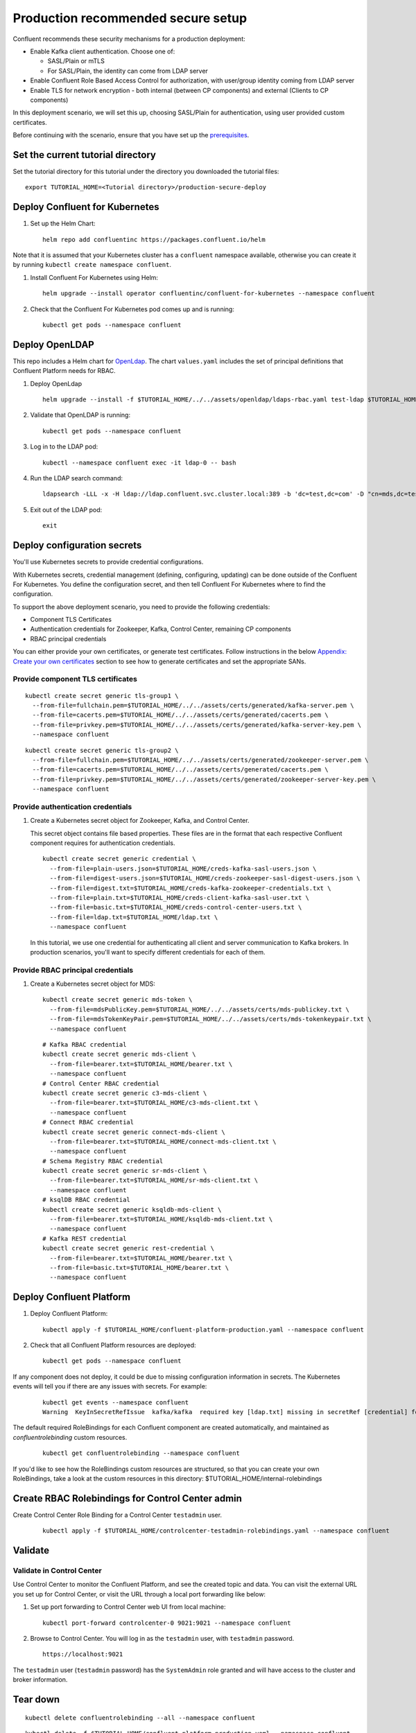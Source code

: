 Production recommended secure setup
===================================

Confluent recommends these security mechanisms for a production deployment:

- Enable Kafka client authentication. Choose one of:

  - SASL/Plain or mTLS

  - For SASL/Plain, the identity can come from LDAP server

- Enable Confluent Role Based Access Control for authorization, with user/group identity coming from LDAP server

- Enable TLS for network encryption - both internal (between CP components) and external (Clients to CP components)

In this deployment scenario, we will set this up, choosing SASL/Plain for authentication, using user provided custom certificates.

Before continuing with the scenario, ensure that you have set up the
`prerequisites </README.md#prerequisites>`_.

==================================
Set the current tutorial directory
==================================

Set the tutorial directory for this tutorial under the directory you downloaded
the tutorial files:

::
   
  export TUTORIAL_HOME=<Tutorial directory>/production-secure-deploy
  
===============================
Deploy Confluent for Kubernetes
===============================

#. Set up the Helm Chart:

   ::

     helm repo add confluentinc https://packages.confluent.io/helm

Note that it is assumed that your Kubernetes cluster has a ``confluent`` namespace available, otherwise you can create it by running ``kubectl create namespace confluent``. 


#. Install Confluent For Kubernetes using Helm:

   ::

     helm upgrade --install operator confluentinc/confluent-for-kubernetes --namespace confluent
  
#. Check that the Confluent For Kubernetes pod comes up and is running:

   ::
     
     kubectl get pods --namespace confluent

===============
Deploy OpenLDAP
===============

This repo includes a Helm chart for `OpenLdap
<https://github.com/osixia/docker-openldap>`__. The chart ``values.yaml``
includes the set of principal definitions that Confluent Platform needs for
RBAC.

#. Deploy OpenLdap

   ::

     helm upgrade --install -f $TUTORIAL_HOME/../../assets/openldap/ldaps-rbac.yaml test-ldap $TUTORIAL_HOME/../../assets/openldap --namespace confluent

#. Validate that OpenLDAP is running:  
   
   ::

     kubectl get pods --namespace confluent

#. Log in to the LDAP pod:

   ::

     kubectl --namespace confluent exec -it ldap-0 -- bash

#. Run the LDAP search command:

   ::

     ldapsearch -LLL -x -H ldap://ldap.confluent.svc.cluster.local:389 -b 'dc=test,dc=com' -D "cn=mds,dc=test,dc=com" -w 'Developer!'

#. Exit out of the LDAP pod:

   ::
   
     exit 
     
============================
Deploy configuration secrets
============================

You'll use Kubernetes secrets to provide credential configurations.

With Kubernetes secrets, credential management (defining, configuring, updating)
can be done outside of the Confluent For Kubernetes. You define the configuration
secret, and then tell Confluent For Kubernetes where to find the configuration.
   
To support the above deployment scenario, you need to provide the following
credentials:

* Component TLS Certificates

* Authentication credentials for Zookeeper, Kafka, Control Center, remaining CP components

* RBAC principal credentials
  
You can either provide your own certificates, or generate test certificates. Follow instructions
in the below `Appendix: Create your own certificates <#appendix-create-your-own-certificates>`_ section to see how to generate certificates
and set the appropriate SANs. 



Provide component TLS certificates
^^^^^^^^^^^^^^^^^^^^^^^^^^^^^^^^^^

::
   
    kubectl create secret generic tls-group1 \
      --from-file=fullchain.pem=$TUTORIAL_HOME/../../assets/certs/generated/kafka-server.pem \
      --from-file=cacerts.pem=$TUTORIAL_HOME/../../assets/certs/generated/cacerts.pem \
      --from-file=privkey.pem=$TUTORIAL_HOME/../../assets/certs/generated/kafka-server-key.pem \
      --namespace confluent

::
   
    kubectl create secret generic tls-group2 \
      --from-file=fullchain.pem=$TUTORIAL_HOME/../../assets/certs/generated/zookeeper-server.pem \
      --from-file=cacerts.pem=$TUTORIAL_HOME/../../assets/certs/generated/cacerts.pem \
      --from-file=privkey.pem=$TUTORIAL_HOME/../../assets/certs/generated/zookeeper-server-key.pem \
      --namespace confluent


Provide authentication credentials
^^^^^^^^^^^^^^^^^^^^^^^^^^^^^^^^^^

#. Create a Kubernetes secret object for Zookeeper, Kafka, and Control Center.

   This secret object contains file based properties. These files are in the
   format that each respective Confluent component requires for authentication
   credentials.

   ::
   
     kubectl create secret generic credential \
       --from-file=plain-users.json=$TUTORIAL_HOME/creds-kafka-sasl-users.json \
       --from-file=digest-users.json=$TUTORIAL_HOME/creds-zookeeper-sasl-digest-users.json \
       --from-file=digest.txt=$TUTORIAL_HOME/creds-kafka-zookeeper-credentials.txt \
       --from-file=plain.txt=$TUTORIAL_HOME/creds-client-kafka-sasl-user.txt \
       --from-file=basic.txt=$TUTORIAL_HOME/creds-control-center-users.txt \
       --from-file=ldap.txt=$TUTORIAL_HOME/ldap.txt \
       --namespace confluent

   In this tutorial, we use one credential for authenticating all client and
   server communication to Kafka brokers. In production scenarios, you'll want
   to specify different credentials for each of them.

Provide RBAC principal credentials
^^^^^^^^^^^^^^^^^^^^^^^^^^^^^^^^^^

#. Create a Kubernetes secret object for MDS:

   ::
   
     kubectl create secret generic mds-token \
       --from-file=mdsPublicKey.pem=$TUTORIAL_HOME/../../assets/certs/mds-publickey.txt \
       --from-file=mdsTokenKeyPair.pem=$TUTORIAL_HOME/../../assets/certs/mds-tokenkeypair.txt \
       --namespace confluent
   
   ::
   
     # Kafka RBAC credential
     kubectl create secret generic mds-client \
       --from-file=bearer.txt=$TUTORIAL_HOME/bearer.txt \
       --namespace confluent
     # Control Center RBAC credential
     kubectl create secret generic c3-mds-client \
       --from-file=bearer.txt=$TUTORIAL_HOME/c3-mds-client.txt \
       --namespace confluent
     # Connect RBAC credential
     kubectl create secret generic connect-mds-client \
       --from-file=bearer.txt=$TUTORIAL_HOME/connect-mds-client.txt \
       --namespace confluent
     # Schema Registry RBAC credential
     kubectl create secret generic sr-mds-client \
       --from-file=bearer.txt=$TUTORIAL_HOME/sr-mds-client.txt \
       --namespace confluent
     # ksqlDB RBAC credential
     kubectl create secret generic ksqldb-mds-client \
       --from-file=bearer.txt=$TUTORIAL_HOME/ksqldb-mds-client.txt \
       --namespace confluent
     # Kafka REST credential
     kubectl create secret generic rest-credential \
       --from-file=bearer.txt=$TUTORIAL_HOME/bearer.txt \
       --from-file=basic.txt=$TUTORIAL_HOME/bearer.txt \
       --namespace confluent

=========================
Deploy Confluent Platform
=========================

#. Deploy Confluent Platform:

   ::

     kubectl apply -f $TUTORIAL_HOME/confluent-platform-production.yaml --namespace confluent

#. Check that all Confluent Platform resources are deployed:

   ::
   
     kubectl get pods --namespace confluent

If any component does not deploy, it could be due to missing configuration information in secrets.
The Kubernetes events will tell you if there are any issues with secrets. For example:

   ::

     kubectl get events --namespace confluent
     Warning  KeyInSecretRefIssue  kafka/kafka  required key [ldap.txt] missing in secretRef [credential] for auth type [ldap_simple]

The default required RoleBindings for each Confluent component are created
automatically, and maintained as `confluentrolebinding` custom resources.

   ::

     kubectl get confluentrolebinding --namespace confluent

If you'd like to see how the RoleBindings custom resources are structured, so that
you can create your own RoleBindings, take a look at the custom resources in this 
directory: $TUTORIAL_HOME/internal-rolebindings
     

=================================================
Create RBAC Rolebindings for Control Center admin
=================================================

Create Control Center Role Binding for a Control Center ``testadmin`` user.

   ::

     kubectl apply -f $TUTORIAL_HOME/controlcenter-testadmin-rolebindings.yaml --namespace confluent

========
Validate
========

Validate in Control Center
^^^^^^^^^^^^^^^^^^^^^^^^^^

Use Control Center to monitor the Confluent Platform, and see the created topic
and data. You can visit the external URL you set up for Control Center, or visit the URL
through a local port forwarding like below:

#. Set up port forwarding to Control Center web UI from local machine:

   ::

     kubectl port-forward controlcenter-0 9021:9021 --namespace confluent

#. Browse to Control Center. You will log in as the ``testadmin`` user, with ``testadmin`` password.

   ::
   
     https://localhost:9021

The ``testadmin`` user (``testadmin`` password) has the ``SystemAdmin`` role granted and will have access to the
cluster and broker information.

=========
Tear down
=========

::

  kubectl delete confluentrolebinding --all --namespace confluent
  
::

  kubectl delete -f $TUTORIAL_HOME/confluent-platform-production.yaml --namespace confluent

::

  kubectl delete secret rest-credential ksqldb-mds-client sr-mds-client connect-mds-client c3-mds-client mds-client --namespace confluent

::

  kubectl delete secret mds-token --namespace confluent

::

  kubectl delete secret credential --namespace confluent

::

 kubectl delete secret tls-group1 --namespace confluent

::

  helm delete test-ldap --namespace confluent

::

  helm delete operator --namespace confluent

======================================
Appendix: Create your own certificates
======================================

When testing, it's often helpful to generate your own certificates to validate the architecture and deployment.

You'll want both these to be represented in the certificate SAN:

- external domain names
- internal Kubernetes domain names

The internal Kubernetes domain name depends on the namespace you deploy to. If you deploy to `confluent` namespace, 
then the internal domain names will be: 

- *.kafka.confluent.svc.cluster.local
- *.zookeeper.confluent.svc.cluster.local
- *.confluent.svc.cluster.local

::

  # Install libraries on Mac OS
  brew install cfssl

::
  
  # Create Certificate Authority
  mkdir $TUTORIAL_HOME/../../assets/certs/generated && cfssl gencert -initca $TUTORIAL_HOME/../../assets/certs/ca-csr.json | cfssljson -bare $TUTORIAL_HOME/../../assets/certs/generated/ca -

::

  # Validate Certificate Authority
  openssl x509 -in $TUTORIAL_HOME/../../assets/certs/generated/ca.pem -text -noout

::

  # Create server certificates with the appropriate SANs (SANs listed in server-domain.json)
  cfssl gencert -ca=$TUTORIAL_HOME/../../assets/certs/generated/ca.pem \
  -ca-key=$TUTORIAL_HOME/../../assets/certs/generated/ca-key.pem \
  -config=$TUTORIAL_HOME/../../assets/certs/ca-config.json \
  -profile=server $TUTORIAL_HOME/../../assets/certs/server-domain.json | cfssljson -bare $TUTORIAL_HOME/../../assets/certs/generated/server

  # Validate server certificate and SANs
  openssl x509 -in $TUTORIAL_HOME/../../assets/certs/generated/server.pem -text -noout

Return to `step 1 <#provide-component-tls-certificates>`_ now you've created your certificates  

=====================================
Appendix: Update authentication users
=====================================

In order to add users to the authenticated users list, you'll need to update the list in the following files:

- For Kafka users, update the list in ``creds-kafka-sasl-users.json``.
- For Control Center users, update the list in ``creds-control-center-users.txt``.

After updating the list of users, you'll update the Kubernetes secret.

::

  kubectl --namespace confluent create secret generic credential \
      --from-file=plain-users.json=$TUTORIAL_HOME/creds-kafka-sasl-users.json \
      --from-file=digest-users.json=$TUTORIAL_HOME/creds-zookeeper-sasl-digest-users.json \
      --from-file=digest.txt=$TUTORIAL_HOME/creds-kafka-zookeeper-credentials.txt \
      --from-file=plain.txt=$TUTORIAL_HOME/creds-client-kafka-sasl-user.txt \
      --from-file=basic.txt=$TUTORIAL_HOME/creds-control-center-users.txt \
      --from-file=ldap.txt=$TUTORIAL_HOME/ldap.txt \
      --save-config --dry-run=client -oyaml | kubectl apply -f -

In this above CLI command, you are generating the YAML for the secret, and applying it as an update to the existing secret ``credential``.

There's no need to restart the Kafka brokers or Control Center. The updates users list is picked up by the services.

=======================================
Appendix: Configure mTLS authentication
=======================================

Kafka supports mutual TLS (mTLS) authentication for client applications. With mTLS, principals are taken from the 
Common Name of the certificate used by the client application.

This example deployment spec ($TUTORIAL_HOME/confluent-platform-production-mtls.yaml) configures the Kafka external listener 
for mTLS authentication.

When using mTLS, you'll need to provide a different certificate for each component, so that each component
has the principal in the Common Name. In the example deployment spec, each component refers to a different
TLS certificate secret.

=========================
Appendix: Troubleshooting
=========================

Gather data
^^^^^^^^^^^

::

  # Check for any error messages in events
  kubectl get events --namespace confluent

  # Check for any pod failures
  kubectl get pods --namespace confluent

  # For pod failures, check logs
  kubectl logs <pod-name> --namespace confluent
